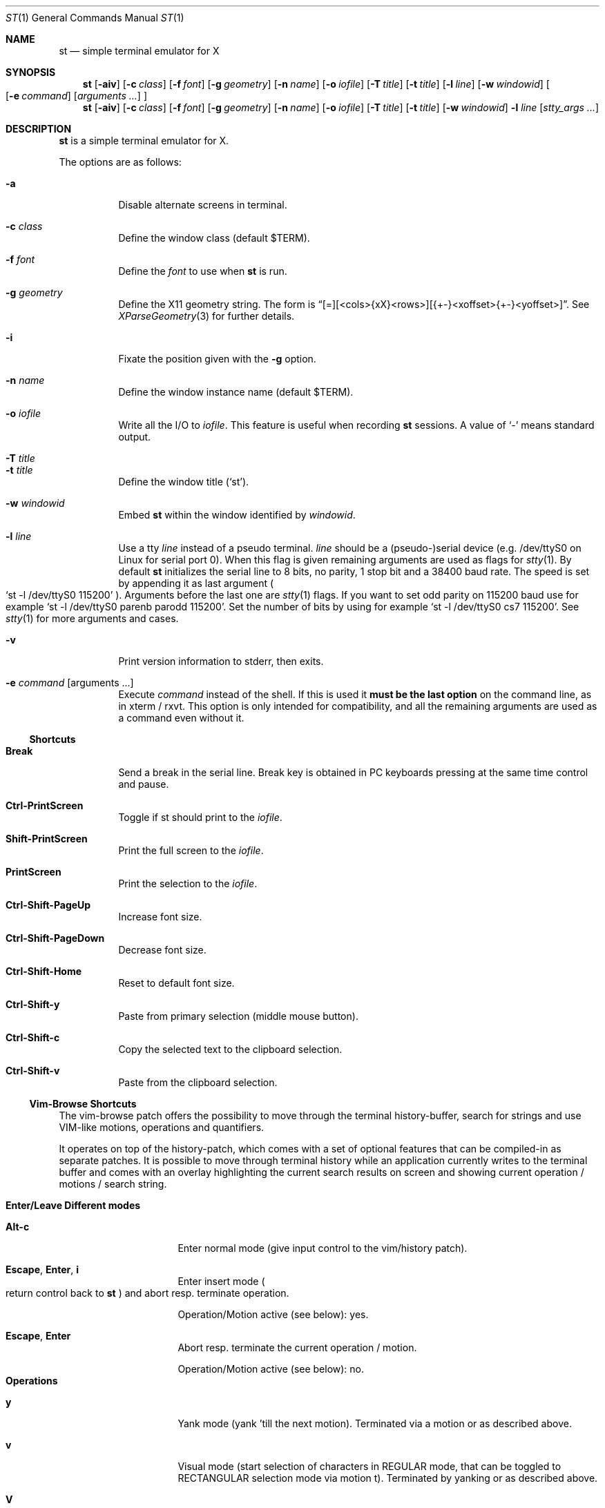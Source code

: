 .\" st(1) manual page
.\" See LICENSE file for copyright and license details.
.Dd September 12, 2023
.Dt ST 1
.Os
.\" ==================================================================
.Sh NAME
.Nm st
.Nd simple terminal emulator for X
.\" ==================================================================
.Sh SYNOPSIS
.Nm
.Op Fl aiv
.Op Fl c Ar class
.Op Fl f Ar font
.Op Fl g Ar geometry
.Op Fl n Ar name
.Op Fl o Ar iofile
.Op Fl T Ar title
.Op Fl t Ar title
.Op Fl l Ar line
.Op Fl w Ar windowid
.Oo
.Op Fl e Ar command
.Op Ar arguments ...
.Oc
.Nm
.Op Fl aiv
.Op Fl c Ar class
.Op Fl f Ar font
.Op Fl g Ar geometry
.Op Fl n Ar name
.Op Fl o Ar iofile
.Op Fl T Ar title
.Op Fl t Ar title
.Op Fl w Ar windowid
.Fl l Ar line
.Op Ar stty_args ...
.\" ==================================================================
.Sh DESCRIPTION
.Nm
is a simple terminal emulator for X.
.\" *** Options description: ***
.Pp
The options are as follows:
.Pp
.Bl -tag -width Ds -compact
.\" *** -a
.It Fl a
Disable alternate screens in terminal.
.\" *** -c class
.Pp
.It Fl c Ar class
Define the window class (default $TERM).
.\" *** -f font
.Pp
.It Fl f Ar font
Define the
.Ar font
to use when
.Nm
is run.
.\" *** -g geometry
.Pp
.It Fl g Ar geometry
Define the X11 geometry string.
The form is
.Dq [=][<cols>{xX}<rows>][{+-}<xoffset>{+-}<yoffset>] .
See
.Xr XParseGeometry 3
for further details.
.\" *** -i
.Pp
.It Fl i
Fixate the position given with the
.Fl g
option.
.\" *** -n name
.Pp
.It Fl n Ar name
Define the window instance name (default $TERM).
.\" *** -o iofile
.Pp
.It Fl o Ar iofile
Write all the I/O to
.Ar iofile .
This feature is useful when recording
.Nm
sessions.
A value of
.Ql \&-
means standard output.
.\" *** -T title
.Pp
.It Fl T Ar title
.It Fl t Ar title
Define the window title
.Pq Ql st .
.\" *** -w windowid
.Pp
.It Fl w Ar windowid
Embed
.Nm
within the window identified by
.Ar windowid .
.\" *** -l line
.Pp
.It Fl l Ar line
Use a tty
.Ar line
instead of a pseudo terminal.
.Ar line
should be a (pseudo-)serial device (e.g. /dev/ttyS0 on Linux for
serial port 0).
When this flag is given remaining arguments are used as flags for
.Xr stty 1 .
By default
.Nm
initializes the serial line to 8 bits, no parity, 1 stop bit and a
38400 baud rate.
The speed is set by appending it as last argument
.Po
.Ql st -l /dev/ttyS0 115200
.Pc .
Arguments before the last one are
.Xr stty 1
flags.
If you want to set odd parity on 115200 baud use for example
.Ql st -l /dev/ttyS0 parenb parodd 115200 .
Set the number of bits by using for example
.Ql st -l /dev/ttyS0 cs7 115200 .
See
.Xr stty 1
for more arguments and cases.
.\" *** -v
.Pp
.It Fl v
Print version information to stderr, then exits.
.\" *** -e command [arguments ...]
.Pp
.It Fl e Ar command Op arguments ...
Execute
.Ar command
instead of the shell.
If this is used it
.Sy must be the last option
on the command line, as in xterm / rxvt.
This option is only intended for compatibility, and all the remaining
arguments are used as a command even without it.
.El
.\" ==================================================================
.Ss Shortcuts
.\" *** Shortcuts description: ***
.Bl -tag -width Ds
.\" Break
.It Sy Break
Send a break in the serial line.
Break key is obtained in PC keyboards pressing at the same time
control and pause.
.\" Ctrl-PrintScreen
.Pp
.It Sy Ctrl-PrintScreen
Toggle if st should print to the
.Ar iofile .
.\" Shift-PrintScreen
.Pp
.It Sy Shift-PrintScreen
Print the full screen to the
.Ar iofile .
.\" PrintScreen
.Pp
.It Sy PrintScreen
Print the selection to the
.Ar iofile .
.\" Ctrl-Shift-PageUp
.Pp
.It Sy Ctrl-Shift-PageUp
Increase font size.
.\" Ctrl-Shift-PageDown
.Pp
.It Sy Ctrl-Shift-PageDown
Decrease font size.
.\" Ctrl-Shift-Home
.Pp
.It Sy Ctrl-Shift-Home
Reset to default font size.
.\" Ctrl-Shift-y
.Pp
.It Sy Ctrl-Shift-y
Paste from primary selection (middle mouse button).
.\" Ctrl-Shift-c
.Pp
.It Sy Ctrl-Shift-c
Copy the selected text to the clipboard selection.
.\" Ctrl-Shift-v
.Pp
.It Sy Ctrl-Shift-v
Paste from the clipboard selection.
.El
.\" ==================================================================
.Ss Vim-Browse Shortcuts
The vim-browse patch offers the possibility to move through the
terminal history-buffer, search for strings and use VIM-like motions,
operations and quantifiers.
.Pp
It operates on top of the history-patch, which comes with a set of
optional features that can be compiled-in as separate patches.
It is possible to move through terminal history while an application
currently writes to the terminal buffer and comes with an overlay
highlighting the current search results on screen and showing current
operation / motions / search string.
.Pp
.\" *** Shortcuts description: sublist start ***
.Bl -tag -width Ds -compact
.\" ------------------------------------------------------------------
.It Sy Enter/Leave Different modes
.\" ****** Enter/Leave Different modes: sublist start.
.Bl -tag -width Ds
.\" ********* Alt-c
.It Sy Alt-c
Enter normal mode (give input control to the vim/history patch).
.\" ********* Escape, Enter, i
.It Sy Escape , Enter , i
Enter insert mode
.Po
return control back to
.Nm
.Pc
and abort resp. terminate operation.
.Pp
Operation/Motion active (see below): yes.
.\" ********* Escape, Enter
.It Sy Escape , Enter
Abort resp. terminate the current operation / motion.
.Pp
Operation/Motion active (see below): no.
.El
.\" ****** Enter/Leave Different modes: sublist end.
.\" ------------------------------------------------------------------
.It Sy Operations
.\" ****** Operations: sublist start.
.Bl -tag -width Ds
.\" ********* y
.It Sy y
Yank mode (yank 'till the next motion).
Terminated via a motion or as described above.
.\" ********* v
.It Sy v
Visual mode (start selection of characters in REGULAR mode, that can
be toggled to RECTANGULAR selection mode via motion t).
Terminated by yanking or as described above.
.\" ********* V
.It Sy V
Visual line mode (start selection of entire lines).
Terminated by yanking or as described above.
.El
.\" ****** Enter/Leave Different modes: sublist end.
.\" ------------------------------------------------------------------
.It Sy Motions
.\" ****** Motions: sublist start
.Bl -tag -width Ds
.\" ********* [0-9]
.It Sy [0-9]
Quantifier.
.\" ********* i, a
.It Sy i , a
Inner / around
.Po
used for motions like
.Sy yiw
.Pq [operation]{i/a}{w/W/}/}/[/]/(/)/"/'
.Pc
Matching parenthesis is not as sophisticated as in vim.
.Pp
Operation active: yes.
.\" ********* Backspace
.It Sy Backspace
Remove last-inserted character from search string / quantifier.
.\" ********* .
.It Sy \&.
Reexecute last command.
.\" ********* c
.It Sy c
Clear search string, last command.
.\" ********* r
.It Sy r
Manual repaint.
.\" ********* /, ?
.It Sy \&/ , \&?
Start forward / backward search.
.\" ********* K, J
.It Sy K , J
Scroll buffer up / down.
.\" ********* k, j
.It Sy k , j
Move cursor up / down.
.\" ********* h, l
.It Sy h , l
Move cursor left / right.
.\" ********* H, M, L
.It Sy H , M , L
Move cursor to first line, center, last line on screen.
.\" ********* s
.It Sy s
Toggle MODE_ALTSCREEN (e.g. if vim/htop are currently running, press
.Sy s
in order to go to the history buffer filled by previous commands.
.\" ********* S
.It Sy S
Toggle MODE_ALTSCREEN once.
.\" ********* G
.It Sy G
Move (history) cursor to the current insert cursor.
.\" ********* g
.It Sy g
Move (history) scroll offset to the offset of the insert-cursor.
.\" ********* 0, $
.It Sy 0 , \&$
Move cursor to the begin / end of the current line.
.\" ********* t
.It Sy t
Toggle visual select mode.
.Pp
Operation active: visual.
.\" ********* n, N
.It Sy n , N
Move cursor to the next / previous occurrence of the search string.
.\" ********* w, W
.It Sy w , W
Move cursor to the beginning of the next word (with different word
delimiters).
.\" ********* b, B
.It Sy b , B
Move cursor to the beginning of the previous word.
.\" ********* e, E
.It Sy e , E
Move cursor to the next word-end.
.\" ********* Ctrl-u, Ctrl-d
.It Sy Ctrl-u , Ctrl-d
Scroll buffer half a screen up / down.
.\" ********* Ctrl-b, Ctrl-f
.It Sy Ctrl-b , Ctrl-f
Move cursor to the first / last line on the screen and scroll the
buffer up / down.
.\" ********* y
.It Sy y
Yank selection.
.Pp
Operation active: yank.
.\" ********* Ctrl-h
.It Sy Ctrl-h
Hide cursor.
.El
.\" ****** Motions: sublist end.
.\" ------------------------------------------------------------------
.El
.\" *** Shortcuts: sublist end.
.Pp
Custom commands can be added to the variable
.Sy nmKeys
in the config.def.h combining the aforementioned commands.
.\" ==================================================================
.Sh CUSTOMIZATION
.Nm
can be customized by creating a custom config.h file and (re)compiling
the source code.
This keeps it fast, secure and simple.
.\" ==================================================================
.Sh SEE ALSO
.Xr scroll 1 ,
.Xr stty 1 ,
.Xr tabbed 1 ,
.Xr utmp 1
.\" ==================================================================
.Sh AUTHORS
See the LICENSE file for the authors.
.\" ==================================================================
.Sh LICENSE
See the LICENSE file for the terms of redistribution.
.\" ==================================================================
.Sh BUGS
See the TODO file in the distribution.
.\" vim: cc=72 tw=70
.\" End of file.
